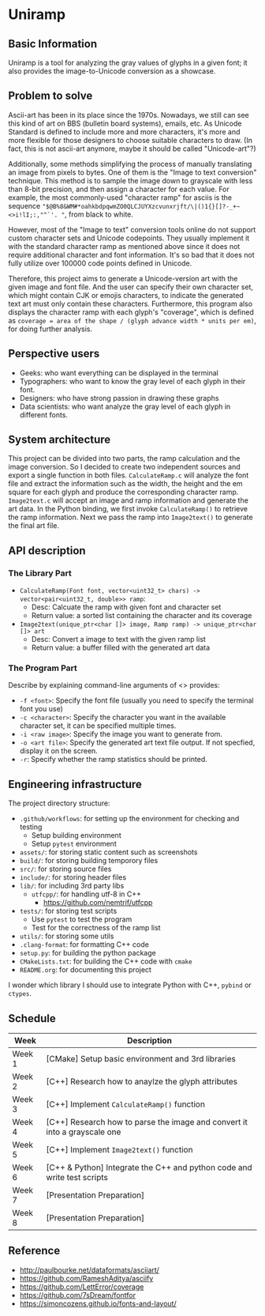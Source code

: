 * Uniramp 
** Basic Information
Uniramp is a tool for analyzing the gray values of glyphs in a given font; it also provides the image-to-Unicode conversion as a showcase.

** Problem to solve
Ascii-art has been in its place since the 1970s. Nowadays, we still can see this kind of art on BBS (bulletin board systems), emails, etc.
As Unicode Standard is defined to include more and more characters, it's more and more flexible for those designers to choose suitable characters to draw. (In fact, this is not ascii-art anymore, maybe it should be called "Unicode-art"?)

Additionally, some methods simplifying the process of manually translating an image from pixels to bytes. One of them is the "Image to text conversion" technique. This method is to sample the image down to grayscale with less than 8-bit precision, and then assign a character for each value. For example, the most commonly-used "character ramp" for asciis is the sequence ="$@B%8&WM#*oahkbdpqwmZO0QLCJUYXzcvunxrjft/\|()1{}[]?-_+~<>i!lI;:,"^`'. "=, from black to white. 

However, most of the "Image to text" conversion tools online do not support custom character sets and Unicode codepoints. They usually implement it with the standard character ramp as mentioned above since it does not require additional character and font information. It's so bad that it does not fully utilize over 100000 code points defined in Unicode.   

Therefore, this project aims to generate a Unicode-version art with the given image and font file. And the user can specify their own character set, which might contain CJK or emojis characters, to indicate the generated text art must only contain these characters. Furthermore, this program also displays the character ramp with each glyph's "coverage", which is defined as ~coverage = area of the shape / (glyph advance width * units per em)~, for doing further analysis.
 
** Perspective users 
+ Geeks: who want everything can be displayed in the terminal 
+ Typographers: who want to know the gray level of each glyph in their font.
+ Designers: who have strong passion in drawing these graphs   
+ Data scientists:  who want analyze the gray level of each glyph in different fonts.
 
** System architecture 
 This project can be divided into two parts, the ramp calculation and the image conversion. So I decided to create two independent sources and export a single function in both files. ~CalculateRamp.c~ will analyze the font file and extract the information such as the width, the height and the em square for each glyph and produce the corresponding character ramp. ~Image2text.c~ will accept an image and ramp information and generate the art data. In the Python binding, we first invoke ~CalculateRamp()~ to retrieve the ramp information. Next we pass the ramp into ~Image2text()~ to generate the final art file.
 
** API description 
*** The Library Part
+ =CalculateRamp(Font font, vector<uint32_t> chars) -> vector<pair<uint32_t, double>> ramp=: 
  + Desc: Calcuate the ramp with given font and character set
  + Return value: a sorted list containing the character and its coverage
+ =Image2text(unique_ptr<char []> image, Ramp ramp) -> unique_ptr<char []> art=
  + Desc: Convert a image to text with the given ramp list
  + Return value: a buffer filled with the generated art data

*** The Program Part 
Describe by explaining command-line arguments of <> provides:
+ ~-f <font>~: Specify the font file (usually you need to specify the terminal font you use)  
+ ~-c <character>~: Specify the character you want in the available character set, it can be specified multiple times.
+ ~-i <raw image>~: Specify the image you want to generate from.   
+ ~-o <art file>~: Specify the generated art text file output. If not specfied, display it on the screen. 
+ ~-r~: Specify whether the ramp statistics should be printed. 
 
** Engineering infrastructure 

The project directory structure:  
+ =.github/workflows=: for setting up the environment for checking and testing
  + Setup building environment
  + Setup =pytest= environment 
+ =assets/=: for storing static content such as screenshots
+ =build/=: for storing building temporory files  
+ =src/=: for storing source files
+ =include/=: for storing header files
+ =lib/=: for including 3rd party libs
  + =utfcpp/=: for handling utf-8 in C++
    + https://github.com/nemtrif/utfcpp
+ =tests/=: for storing test scripts
  + Use =pytest= to test the program
  + Test for the correctness of the ramp list   
+ =utils/=: for storing some utils
+ =.clang-format=: for formatting C++ code 
+ =setup.py=: for building the python package  
+ =CMakeLists.txt=: for building the C++ code with =cmake=
+ =README.org=: for documenting this project

I wonder which library I should use to integrate Python with C++, ~pybind~ or ~ctypes~.

** Schedule 

| Week   | Description                                                               |
|--------+---------------------------------------------------------------------------|
| Week 1 | [CMake] Setup basic environment and 3rd libraries                         |
| Week 2 | [C++] Research how to anaylze the glyph attributes                        |
| Week 3 | [C++] Implement ~CalculateRamp()~ function                                |
| Week 4 | [C++] Research how to parse the image and convert it into a grayscale one |
| Week 5 | [C++] Implement ~Image2text()~ function                                   |
| Week 6 | [C++ & Python] Integrate the C++ and python code and write test scripts   |
| Week 7 | [Presentation Preparation]                                                |
| Week 8 | [Presentation Preparation]                                                |

** Reference 
+ http://paulbourke.net/dataformats/asciiart/
+ https://github.com/RameshAditya/asciify
+ https://github.com/LettError/coverage
+ https://github.com/7sDream/fontfor
+ https://simoncozens.github.io/fonts-and-layout/
